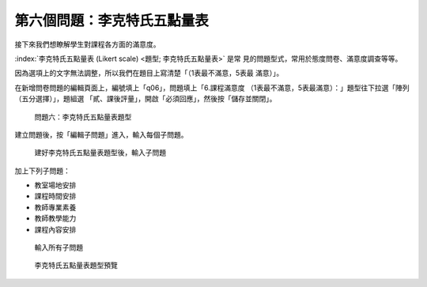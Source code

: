 第六個問題：李克特氏五點量表
############################

接下來我們想瞭解學生對課程各方面的滿意度。

:index:`李克特氏五點量表 (Likert scale) <題型; 李克特氏五點量表>` 是常
見的問題型式，常用於態度問卷、滿意度調查等等。

因為選項上的文字無法調整，所以我們在題目上寫清楚「（1表最不滿意，5表最
滿意）」。

在新增問卷問題的編輯頁面上，編號填上「q06」，問題填上「6.課程滿意度
（1表最不滿意，5表最滿意）：」題型往下拉選「陣列（五分選擇）」，題組選
「貳、課後評量」，開啟「必須回應」，然後按「儲存並關閉」。

.. figure:: images/03-03-03-likert-01.png
    :alt: 問題六：李克特氏五點量表題型
    :scale: 60%

    問題六：李克特氏五點量表題型

建立問題後，按「編輯子問題」進入，輸入每個子問題。

.. figure:: images/03-03-03-likert-02.png
    :alt: 建好李克特氏五點量表題型後，輸入子問題
    :scale: 60%

    建好李克特氏五點量表題型後，輸入子問題

加上下列子問題：

- 教室場地安排
- 課程時間安排
- 教師專業素養
- 教師教學能力
- 課程內容安排

.. figure:: images/03-03-03-likert-03.png
    :alt: 輸入所有子問題
    :scale: 60%

    輸入所有子問題

.. figure:: images/03-03-03-likert-04.png
    :alt: 李克特氏五點量表題型預覽
    :scale: 60%

    李克特氏五點量表題型預覽
